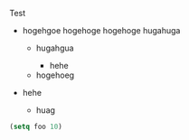 Test

- hogehgoe
 hogehoge
  hogehoge
 hugahuga

     - hugahgua

      - hehe

   - hogehoeg

- hehe
 - huag

# リストについて
# 自分のコンテンツは，自分と同じインデントではじまるもの（- なら 2 文字目以降のもの）全て（子リストもこれで対応できる）
#
#   * この間に空行が存在しても，それは無視される
#
# 自分と同じインデントで始まらない場合，
#
#   * 自分と同じレベルのリストか
#
#   * 自分より前のレベルのリスト
#
# の 2 つが考えられるが，これはどちらも親にパースをデリゲートすることで対応できる

#+BEGIN_SRC emacs-lisp
(setq foo 10)
#+END_SRC
